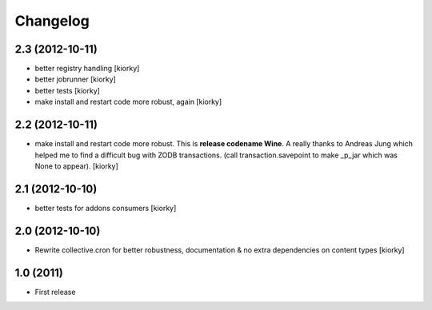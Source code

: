 Changelog
============


2.3 (2012-10-11)
----------------
- better registry handling [kiorky]
- better jobrunner [kiorky]
- better tests  [kiorky]
- make install and restart code more robust, again [kiorky]

2.2 (2012-10-11)
----------------

- make install and restart code more robust.
  This is **release codename Wine**. A really thanks to Andreas Jung which helped me to find a difficult bug
  with ZODB transactions. (call transaction.savepoint to make _p_jar which was None to appear).
  [kiorky]


2.1 (2012-10-10)
----------------

- better tests for addons consumers [kiorky]


2.0 (2012-10-10)
----------------
- Rewrite collective.cron for better robustness, documentation & no extra dependencies on content types
  [kiorky]



1.0 (2011)
----------------
- First release

